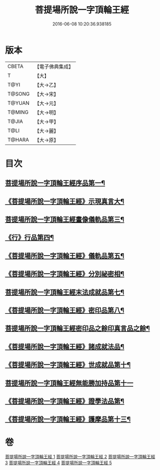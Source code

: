 #+TITLE: 菩提場所說一字頂輪王經 
#+DATE: 2016-06-08 10:20:36.938185

* 版本
 |     CBETA|【電子佛典集成】|
 |         T|【大】     |
 |      T@YI|【大→乙】   |
 |    T@SONG|【大→宋】   |
 |    T@YUAN|【大→元】   |
 |    T@MING|【大→明】   |
 |     T@JIA|【大→甲】   |
 |      T@LI|【大→麗】   |
 |    T@HARA|【大→原】   |

* 目次
** [[file:KR6j0124_001.txt::001-0193a15][菩提場所說一字頂輪王經序品第一¶]]
** [[file:KR6j0124_001.txt::001-0194b24][《菩提場所說一字頂輪王經》示現真言大¶]]
** [[file:KR6j0124_002.txt::002-0198b9][菩提場所說一字頂輪王經畫像儀軌品第三¶]]
** [[file:KR6j0124_002.txt::002-0200b14][《行》行品第四¶]]
** [[file:KR6j0124_002.txt::002-0201a12][《菩提場所說一字頂輪王經》儀軌品第五¶]]
** [[file:KR6j0124_002.txt::002-0203a6][《菩提場所說一字頂輪王經》分別祕密相¶]]
** [[file:KR6j0124_003.txt::003-0205c17][菩提場所說一字頂輪王經末法成就品第七¶]]
** [[file:KR6j0124_003.txt::003-0209a10][《菩提場所說一字頂輪王經》密印品第八¶]]
** [[file:KR6j0124_004.txt::004-0211c9][菩提場所說一字頂輪王經密印品之餘印真言品之餘¶]]
** [[file:KR6j0124_004.txt::004-0214b22][《菩提場所說一字頂輪王經》諸成就法品¶]]
** [[file:KR6j0124_004.txt::004-0217c18][《菩提場所說一字頂輪王經》世成就品第十¶]]
** [[file:KR6j0124_005.txt::005-0220b28][菩提場所說一字頂輪王經無能勝加持品第十一]]
** [[file:KR6j0124_005.txt::005-0221c2][《菩提場所說一字頂輪王經》證學法品第¶]]
** [[file:KR6j0124_005.txt::005-0222b23][《菩提場所說一字頂輪王經》護摩品第十三¶]]

* 卷
[[file:KR6j0124_001.txt][菩提場所說一字頂輪王經 1]]
[[file:KR6j0124_002.txt][菩提場所說一字頂輪王經 2]]
[[file:KR6j0124_003.txt][菩提場所說一字頂輪王經 3]]
[[file:KR6j0124_004.txt][菩提場所說一字頂輪王經 4]]
[[file:KR6j0124_005.txt][菩提場所說一字頂輪王經 5]]

